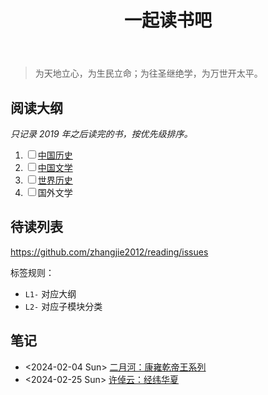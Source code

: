 #+TITLE: 一起读书吧

#+begin_quote
为天地立心，为生民立命；为往圣继绝学，为万世开太平。
#+end_quote

** 阅读大纲

/只记录 2019 年之后读完的书，按优先级排序。/

1. [ ] [[file:chinese-history/README.org][中国历史]]
2. [ ] [[file:chinese-literature/README.org][中国文学]]
3. [ ] [[file:world-history/README.org][世界历史]]
4. [ ] 国外文学

** 待读列表

https://github.com/zhangjie2012/reading/issues

标签规则：
- =L1-= 对应大纲
- =L2-= 对应子模块分类

** 笔记

- <2024-02-04 Sun> [[file:chinese-history/二月河-康雍乾系列.org][二月河：康雍乾帝王系列]]
- <2024-02-25 Sun> [[file:chinese-history/许倬云-经纬华夏.org][许倬云：经纬华夏]]
